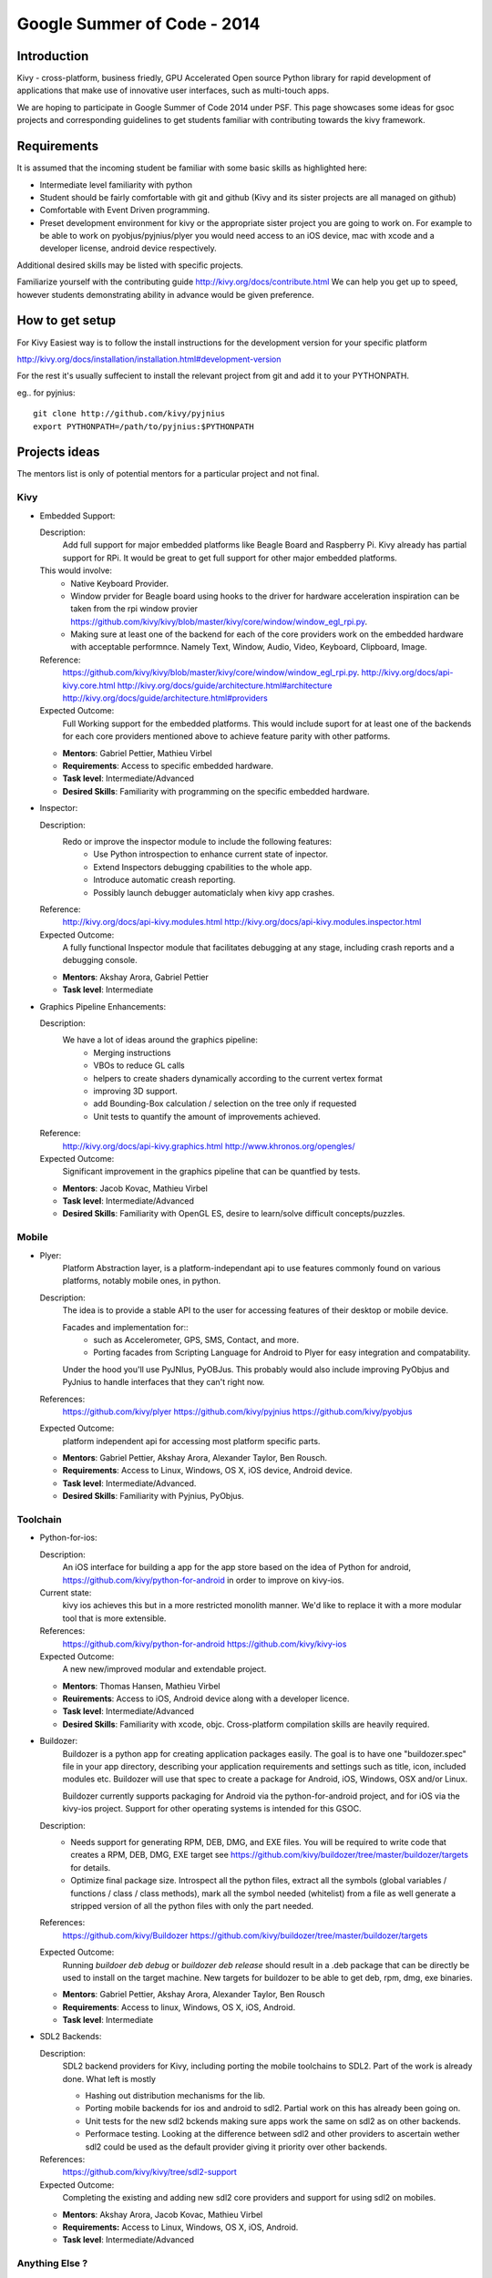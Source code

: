 Google Summer of Code - 2014
============================

Introduction
------------
Kivy - cross-platform, business friedly, GPU Accelerated Open source
Python library for rapid development of applications that make use of
innovative user interfaces, such as multi-touch apps.

We are hoping to participate in Google Summer of Code 2014 under PSF.
This page showcases some ideas for gsoc projects and corresponding
guidelines to get students familiar with contributing towards the
kivy framework.

Requirements
------------
It is assumed that the incoming student be familiar with some basic
skills as highlighted here:

* Intermediate level familiarity with python
* Student should be fairly comfortable with git and github
  (Kivy and its sister projects are all managed on github)
* Comfortable with Event Driven programming.
* Preset development environment for kivy or the appropriate
  sister project you are going to work on. For example to be
  able to work on pyobjus/pyjnius/plyer you would need access
  to an iOS device, mac with xcode and a developer license,
  android device respectively.
  
Additional desired skills may be listed with specific projects.

Familiarize yourself with the contributing guide http://kivy.org/docs/contribute.html 
We can help you get up to speed, however students demonstrating ability
in advance would be given preference.

How to get setup
----------------
For Kivy Easiest way is to follow the install instructions for the
development version for your specific platform

http://kivy.org/docs/installation/installation.html#development-version

For the rest it's usually suffecient to install the relevant project
from git and add it to your PYTHONPATH.

eg.. for pyjnius::

    git clone http://github.com/kivy/pyjnius
    export PYTHONPATH=/path/to/pyjnius:$PYTHONPATH

Projects ideas
--------------


The mentors list is only of potential mentors for a particular project and not final.

Kivy
~~~~

* Embedded Support:

  Description:
    Add full support for major embedded platforms like Beagle Board and Raspberry Pi.
    Kivy already has partial support for RPi. It would be
    great to get full support for other major embedded platforms.
  
  This would involve:
    - Native Keyboard Provider.
    - Window prvider for Beagle board using hooks to the driver for hardware
      acceleration inspiration can be taken from the rpi window provier
      https://github.com/kivy/kivy/blob/master/kivy/core/window/window_egl_rpi.py.
    - Making sure at least one of the backend for each of the core providers work on
      the embedded hardware with acceptable performnce. Namely Text, Window, Audio,
      Video, Keyboard, Clipboard, Image.
  Reference: 
      https://github.com/kivy/kivy/blob/master/kivy/core/window/window_egl_rpi.py.
      http://kivy.org/docs/api-kivy.core.html
      http://kivy.org/docs/guide/architecture.html#architecture
      http://kivy.org/docs/guide/architecture.html#providers
      
  Expected Outcome:
    Full Working support for the embedded platforms. This would include suport for
    at least one of the backends for each core providers mentioned above to achieve
    feature parity with other patforms.

  - **Mentors**: Gabriel Pettier, Mathieu Virbel
  - **Requirements**: Access to specific embedded hardware.
  - **Task level**: Intermediate/Advanced
  - **Desired Skills**: Familiarity with programming on the specific embedded hardware.

* Inspector: 

  Description:
    Redo or improve the inspector module to include the following features:
      - Use Python introspection to enhance current state of inpector. 
      - Extend Inspectors debugging cpabilities to the whole app.
      - Introduce automatic creash reporting.
      - Possibly launch debugger automaticlaly when kivy app crashes.
  Reference: 
      http://kivy.org/docs/api-kivy.modules.html
      http://kivy.org/docs/api-kivy.modules.inspector.html

  Expected Outcome:
    A fully functional Inspector module that facilitates debugging at any stage,
    including crash reports and a debugging console.
  
  - **Mentors**: Akshay Arora, Gabriel Pettier
  - **Task level**: Intermediate

* Graphics Pipeline Enhancements:

  Description:
    We have a lot of ideas around the graphics pipeline:
      - Merging instructions
      - VBOs to reduce GL calls
      - helpers to create shaders dynamically according to the current vertex format
      - improving 3D support.
      - add Bounding-Box calculation / selection on the tree only if requested
      - Unit tests to quantify the amount of improvements achieved.
  Reference: 
      http://kivy.org/docs/api-kivy.graphics.html
      http://www.khronos.org/opengles/
  Expected Outcome:
    Significant improvement in the graphics pipeline that can be quantfied by tests.

  - **Mentors**: Jacob Kovac, Mathieu Virbel
  - **Task level**: Intermediate/Advanced
  - **Desired Skills**: Familiarity with OpenGL ES, desire to learn/solve difficult
    concepts/puzzles.


Mobile
~~~~~~

* Plyer:
    Platform Abstraction layer, is a platform-independant api to use features
    commonly found on various platforms, notably mobile ones, in python.
  Description:
    The idea is to provide a stable API to the user for accessing features
    of their desktop or mobile device.
    
    Facades and implementation for::
      - such as Accelerometer, GPS, SMS, Contact, and more. 
      - Porting facades from Scripting Language for Android to Plyer
        for easy integration and compatability.
    
    Under the hood you'll use PyJNIus, PyOBJus. This probably
    would also include improving PyObjus and PyJnius to handle interfaces that
    they can't right now.
  References:
    https://github.com/kivy/plyer
    https://github.com/kivy/pyjnius
    https://github.com/kivy/pyobjus
  Expected Outcome:
    platform independent api for accessing most platform specific parts.
    
  - **Mentors**: Gabriel Pettier, Akshay Arora, Alexander Taylor, Ben Rousch.
  - **Requirements**: Access to Linux, Windows, OS X, iOS device, Android device.
  - **Task level**: Intermediate/Advanced.
  - **Desired Skills**: Familiarity with Pyjnius, PyObjus.


Toolchain
~~~~~~~~~

* Python-for-ios:

  Description:
    An iOS interface for building a app for the app store based on the idea of
    Python for android, https://github.com/kivy/python-for-android in order to
    improve on kivy-ios.
  Current state:
    kivy ios achieves this but in a more restricted monolith manner. We'd like to
    replace it with a more modular tool that is more extensible.
  References:
    https://github.com/kivy/python-for-android
    https://github.com/kivy/kivy-ios
  Expected Outcome:
    A new new/improved modular and extendable project.
  
  - **Mentors**: Thomas Hansen, Mathieu Virbel
  - **Reuirements**: Access to iOS, Android device along with a developer licence.
  - **Task level**: Intermediate/Advanced
  - **Desired Skills**: Familiarity with xcode, objc. Cross-platform compilation
    skills are heavily required.

* Buildozer:
    Buildozer is a python app for creating application packages easily.
    The goal is to have one "buildozer.spec" file in your app directory,
    describing your application requirements and settings such as title, icon,
    included modules etc. Buildozer will use that spec to create a package for
    Android, iOS, Windows, OSX and/or Linux.

    Buildozer currently supports packaging for Android via the python-for-android
    project, and for iOS via the kivy-ios project. Support for other operating systems
    is intended for this GSOC.

  Description:
    - Needs support for generating RPM, DEB, DMG, and EXE files. You will be required to
      write code that creates a RPM, DEB, DMG, EXE target see
      https://github.com/kivy/buildozer/tree/master/buildozer/targets for details.
    - Optimize final package size. Introspect all the python files, extract all the symbols
      (global variables / functions / class / class methods), mark all the symbol needed
      (whitelist) from a file as well generate a stripped version of all the python files
      with only the part needed.
  References:
    https://github.com/kivy/Buildozer
    https://github.com/kivy/buildozer/tree/master/buildozer/targets
  Expected Outcome:
    Running `buildoer deb debug` or `buildozer deb release` should result in a .deb
    package that can be directly be used to install on the target machine.
    New targets for buildozer to be able to get deb, rpm, dmg, exe binaries.

  - **Mentors**: Gabriel Pettier, Akshay Arora, Alexander Taylor, Ben Rousch
  - **Requirements**: Access to linux, Windows, OS X, iOS, Android.
  - **Task level**: Intermediate
  

* SDL2 Backends:
  
  Description:
    SDL2 backend providers for Kivy, including porting the mobile
    toolchains to SDL2. Part of the work is already done. What left is mostly

    - Hashing out distribution mechanisms for the lib.
    - Porting mobile backends for ios and android to sdl2. Partial work on this has 
      already been going on.
    - Unit tests for the new sdl2 bckends making sure apps work the same
      on sdl2 as on other backends.
    - Performace testing. Looking at the difference between sdl2 and other providers
      to ascertain wether sdl2 could be used as the default provider giving it priority
      over other backends.
  References:
    https://github.com/kivy/kivy/tree/sdl2-support
  Expected Outcome:
    Completing the existing and adding new sdl2 core providers and support for using
    sdl2 on mobiles.

  - **Mentors**: Akshay Arora, Jacob Kovac, Mathieu Virbel
  - **Requirements:** Access to Linux, Windows, OS X, iOS, Android.
  - **Task level**: Intermediate/Advanced

Anything Else ?
~~~~~~~~~~~~~~~

* Let your imagination run wild, and show what Kivy is capable of!

How to Contact devs
-------------------
Ask your questions on the Kivy users forums
http://kivy.org/#forum

Or send a mail at kivy-users@googlegroups.com

Make sure to Join kivy-dev user group too @
https://groups.google.com/forum/#!forum/kivy-dev

You can also try to contact us on IRC (online chat),
but make sure to read the IRC rules before connecting.
http://webchat.freenode.net/?nick=kvuser.&channels=kivy&uio=d4


How to be a good student
------------------------

If you want to participate as a student and want to maximize your chances of
being accepted, start talking to us today and try fixing some smaller problems
to get used to our workflow. If we know you can work well with us, that'd be a
big plus.

Here's a checklist:

* Make sure to read through the website and at least skim the documentation.
* Look at the source code.
* Read our contribution guidelines.
* Pick an idea that you think is interesting from the ideas list or come up
  with your own idea.
* Do some research **yourself**. GSoC is not about us teaching you something
  and you getting paid for that. It is about you trying to achieve agreed upon
  goals by yourself with our support. The main driving force in this should be,
  obviously, yourself. Many students pop up and ask what they should do. Well,
  we don't know because we know neither your interests nor your skills. Show us
  you're serious about it and take the initiative.
* Write a draft proposal about what you want to do. Include what you understand
  the current state is (very roughly), what you would like to improve, how,
  etc.
* Discuss that proposal with us in a timely manner. Get feedback.
* Be patient! Especially on IRC. We will try to get to you if we're available.
  If not, send an email and just wait. Most questions are already answered in
  the docs or somewhere else and can be found with some research. If your
  questions don't reflect that you've actually thought through what you're
  asking, it might not be well received.
  
